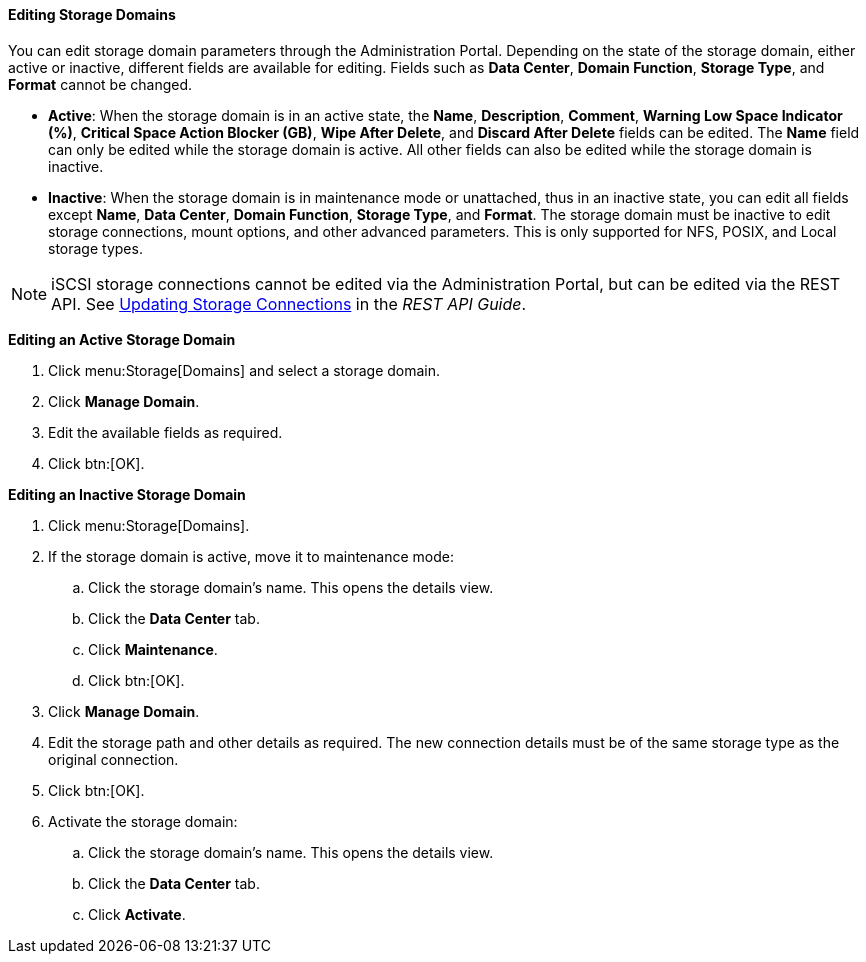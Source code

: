 [id="Editing_Storage_Domains_{context}"]
==== Editing Storage Domains

You can edit storage domain parameters through the Administration Portal. Depending on the state of the storage domain, either active or inactive, different fields are available for editing. Fields such as *Data Center*, *Domain Function*, *Storage Type*, and *Format* cannot be changed.


* *Active*: When the storage domain is in an active state, the *Name*, *Description*, *Comment*, *Warning Low Space Indicator (%)*, *Critical Space Action Blocker (GB)*, *Wipe After Delete*, and *Discard After Delete* fields can be edited. The *Name* field can only be edited while the storage domain is active. All other fields can also be edited while the storage domain is inactive.

* *Inactive*: When the storage domain is in maintenance mode or unattached, thus in an inactive state, you can edit all fields except *Name*, *Data Center*, *Domain Function*, *Storage Type*, and *Format*. The storage domain must be inactive to edit storage connections, mount options, and other advanced parameters. This is only supported for NFS, POSIX, and Local storage types.

[NOTE]
====
iSCSI storage connections cannot be edited via the Administration Portal, but can be edited via the REST API. See link:{URL_downstream_virt_product_docs}rest_api_guide/index#services-storage_server_connection_extension-methods-update[Updating Storage Connections] in the _REST API Guide_.
====

*Editing an Active Storage Domain*

. Click menu:Storage[Domains] and select a storage domain.
. Click *Manage Domain*.
. Edit the available fields as required.
. Click btn:[OK].


*Editing an Inactive Storage Domain*

. Click menu:Storage[Domains].
. If the storage domain is active, move it to maintenance mode:
.. Click the storage domain's name. This opens the details view.
.. Click the *Data Center* tab.
.. Click *Maintenance*.
.. Click btn:[OK].
. Click *Manage Domain*.
. Edit the storage path and other details as required. The new connection details must be of the same storage type as the original connection.
. Click btn:[OK].
. Activate the storage domain:
.. Click the storage domain's name. This opens the details view.
.. Click the *Data Center* tab.
.. Click *Activate*.
